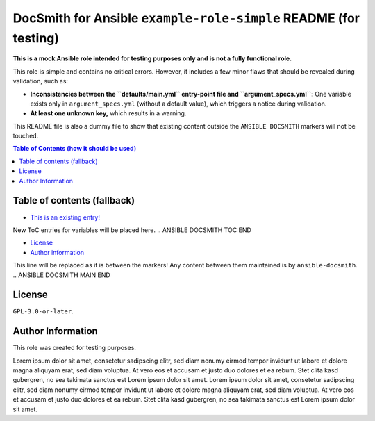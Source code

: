DocSmith for Ansible ``example-role-simple`` README (for testing)
=================================================================

**This is a mock Ansible role intended for testing purposes only and is
not a fully functional role.**

This role is simple and contains no critical errors. However, it
includes a few minor flaws that should be revealed during validation,
such as:

-  **Inconsistencies between the ``defaults/main.yml`` entry-point file
   and ``argument_specs.yml``:** One variable exists only in
   ``argument_specs.yml`` (without a default value), which triggers a
   notice during validation.
-  **At least one unknown key,** which results in a warning.

This README file is also a dummy file to show that existing content
outside the ``ANSIBLE DOCSMITH`` markers will not be touched.

.. contents:: Table of Contents (how it should be used)
   :depth: 3

.. !!!!!!!!!!!!!!!!!!!!!!!!!!!!!!!!!!!!!!!!!!!!!!!!!!!!!!!!!!!!!!!!!!!!!!!!!!!!!
   Unlike the ToC generation in Markdown, use something like

     .. contents:: Table of Contents

   whenever possible! This is a very rough fallback mechanism if your
   reStructuredText (reST) renderer is very limited!

Table of contents (fallback)
----------------------------

- `This is an existing entry! <#table-of-contents>`_

.. ANSIBLE DOCSMITH TOC START
New ToC entries for variables will be placed here.
.. ANSIBLE DOCSMITH TOC END

- `License <#license>`_
- `Author information <#author-information>`_

.. !!!!!!!!!!!!!!!!!!!!!!!!!!!!!!!!!!!!!!!!!!!!!!!!!!!!!!!!!!!!!!!!!!!!!!!!!!!!!


.. ANSIBLE DOCSMITH MAIN START
This line will be replaced as it is between the markers! Any content
between them maintained is by ``ansible-docsmith``.
.. ANSIBLE DOCSMITH MAIN END


License
-------

``GPL-3.0-or-later``.

Author Information
------------------

This role was created for testing purposes.

Lorem ipsum dolor sit amet, consetetur sadipscing elitr, sed diam nonumy
eirmod tempor invidunt ut labore et dolore magna aliquyam erat, sed diam
voluptua. At vero eos et accusam et justo duo dolores et ea rebum. Stet
clita kasd gubergren, no sea takimata sanctus est Lorem ipsum dolor sit
amet. Lorem ipsum dolor sit amet, consetetur sadipscing elitr, sed diam
nonumy eirmod tempor invidunt ut labore et dolore magna aliquyam erat,
sed diam voluptua. At vero eos et accusam et justo duo dolores et ea
rebum. Stet clita kasd gubergren, no sea takimata sanctus est Lorem
ipsum dolor sit amet.
